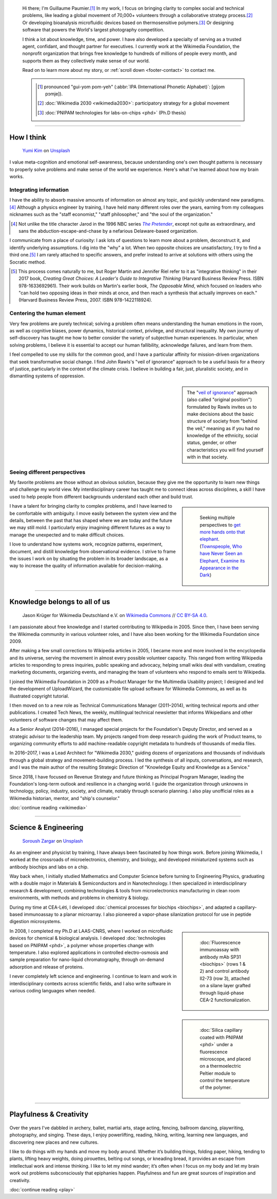.. title: Homepage
.. subtitle: I'm an expert at untangling things and reweaving them in ways that make sense.
.. h1-override: Hi, I'm Guillaume.
.. slug: index
.. template: page_hero.tmpl
.. styles: page_homepage
.. class: hero-h2-golden

.. TODO: change h1 to Guillaume Paumier

.. figure:: /images/2017-08-20_GPaumier_warm.jpg
   :figclass: lead-figure

.. highlights::

   Hi there; I'm Guillaume Paumier.\ [#pronunciation]_ In my work, I focus on bringing clarity to complex social and technical problems, like leading a global movement of 70,000+ volunteers through a collaborative strategy process.\ [#Wikimedia2030]_ Or developing bioanalysis microfluidic devices based on thermosensitive polymers.\ [#PNIPAM]_ Or designing software that powers the World's largest photography competition.

   I think a lot about knowledge, time, and power. I have also developed a specialty of serving as a trusted agent, confidant, and thought partner for executives. I currently work at the Wikimedia Foundation, the nonprofit organization that brings free knowledge to hundreds of millions of people every month, and supports them as they collectively make sense of our world.

   Read on to learn more about my story, or :ref:`scroll down <footer-contact>` to contact me.

   .. class:: rowstart-1 rowspan-2 sidebar 

   .. container::

      .. [#pronunciation] pronounced "gui-yom pom-yeh" (:abbr:`IPA (International Phonetic Alphabet)`: [ɡijom pɔmje]).
   
      .. [#Wikimedia2030] :doc:`Wikimedia 2030 <wikimedia2030>`: participatory strategy for a global movement

      .. [#PNIPAM] :doc:`PNIPAM technologies for labs-on-chips <phd>` (Ph.D thesis)

.. .. [3] :doc:`Wikimedia Commons UploadWizard <uploadwizard>`

----

How I think
===========

.. figure:: /images/yumi-kim-ofhso5YyN3o-unsplash.jpg

   `Yumi Kim <https://unsplash.com/@jst_yumi>`__ on `Unsplash <https://unsplash.com/photos/ofhso5YyN3o>`__

I value meta-cognition and emotional self-awareness, because understanding one's own thought patterns is necessary to properly solve problems and make sense of the world we experience. Here's what I've learned about how my brain works.


Integrating information
-----------------------

I have the ability to absorb massive amounts of information on almost any topic, and quickly understand new paradigms.\ [#Pretender]_ Although a physics engineer by training, I have held many different roles over the years, earning from my colleagues nicknames such as the "staff economist," "staff philosopher," and "the soul of the organization."

.. [#Pretender] Not unlike the title character Jarod in the 1996 NBC series |The Pretender|_, except not quite as extraordinary, and sans the abduction-escape-and-chase by a nefarious Delaware-based organization.

.. |The Pretender| replace:: *The Pretender*

.. _The Pretender: https://en.wikipedia.org/wiki/The_Pretender_(TV_series)>

I communicate from a place of curiosity: I ask lots of questions to learn more about a problem, deconstruct it, and identify underlying assumptions. I dig into the "why" a lot. When two opposite choices are unsatisfactory, I try to find a third one.\ [#CreatingGreatChoices]_ I am rarely attached to specific answers, and prefer instead to arrive at solutions with others using the Socratic method.

.. [#CreatingGreatChoices] This process comes naturally to me, but Roger Martin and Jennifer Riel refer to it as "integrative thinking" in their 2017 book, *Creating Great Choices: A Leader's Guide to Integrative Thinking* (Harvard Business Review Press. ISBN 978-1633692961). Their work builds on Martin's earlier book, *The Opposable Mind*, which focused on leaders who "can hold two opposing ideas in their minds at once, and then reach a synthesis that actually improves on each." (Harvard Business Review Press, 2007. ISBN 978-1422118924).

Centering the human element
---------------------------

Very few problems are purely technical; solving a problem often means understanding the human emotions in the room, as well as cognitive biases, power dynamics, historical context, privilege, and structural inequality. My own journey of self-discovery has taught me how to better consider the variety of subjective human experiences. In particular, when solving problems, I believe it is essential to accept our human fallibility, acknowledge failures, and learn from them.

I feel compelled to use my skills for the common good, and I have a particular affinity for mission-driven organizations that seek transformative social change. I find John Rawls's "veil of ignorance" approach to be a useful basis for a theory of justice, particularly in the context of the climate crisis. I believe in building a fair, just, pluralistic society, and in dismantling systems of oppression.

.. sidebar::

   The "`veil of ignorance <https://en.wikipedia.org/wiki/Original_position>`__" approach (also called "original position") formulated by Rawls invites us to make decisions about the basic structure of society from "behind the veil," meaning as if you had no knowledge of the ethnicity, social status, gender, or other characteristics you will find yourself with in that society.

Seeing different perspectives
-----------------------------

My favorite problems are those without an obvious solution, because they give me the opportunity to learn new things and challenge my world view. My interdisciplinary career has taught me to connect ideas across disciplines, a skill I have used to help people from different backgrounds understand each other and build trust.

.. class:: rowspan-3
.. sidebar::

   .. figure:: /images/Jalal_al-Din_Rumi,_Maulana_-_Townspeople_and_elephant.jpg
      
      Seeking multiple perspectives to `get more hands onto that elephant <https://en.wikipedia.org/wiki/Blind_men_and_an_elephant>`__. (`Townspeople, Who have Never Seen an Elephant, Examine its Appearance in the Dark <https://commons.wikimedia.org/wiki/File:Jalal_al-Din_Rumi,_Maulana_-_Townspeople,_Who_have_Never_Seen_an_Elephant,_Examine_its_Appearance_in_the_Dark_-_Walters_W626117B_-_Full_Page.jpg>`__)

I have a talent for bringing clarity to complex problems, and I have learned to be comfortable with ambiguity. I move easily between the system view and the details, between the past that has shaped where we are today and the future we may still mold. I particularly enjoy imagining different futures as a way to manage the unexpected and to make difficult choices.

I love to understand how systems work, recognize patterns, experiment, document, and distill knowledge from observational evidence. I strive to frame the issues I work on by situating the problem in its broader landscape, as a way to increase the quality of information available for decision-making.

----

Knowledge belongs to all of us
==============================

.. figure:: /images/Wikimedia_Summit_2019_-_Group_photo_4.jpg
   :alt: Group photo of Wikimedians at the 2019 Wikimedia Summit in Berlin

   Jason Krüger for Wikimedia Deutschland e.V. on `Wikimedia Commons <https://commons.wikimedia.org/wiki/File:Wikimedia_Summit_2019_-_Group_photo_4.jpg>`__ // `CC BY-SA 4.0 <https://creativecommons.org/licenses/by-sa/4.0/legalcode>`__.

I am passionate about free knowledge and I started contributing to Wikipedia in 2005. Since then, I have been serving the Wikimedia community in various volunteer roles, and I have also been working for the Wikimedia Foundation since 2009.

.. Inspired by https://en.wikipedia.org/wiki/Template:Main
.. class:: main-article

After making a few small corrections to Wikipedia articles in 2005, I became more and more involved in the encyclopedia and its universe, serving the movement in almost every possible volunteer capacity. This ranged from writing Wikipedia articles to responding to press inquiries, public speaking and advocacy, helping small wikis deal with vandalism, creating marketing documents, organizing events, and managing the team of volunteers who respond to emails sent to Wikipedia.

I joined the Wikimedia Foundation in 2009 as a Product Manager for the Multimedia Usability project; I designed and led the development of UploadWizard, the customizable file upload software for Wikimedia Commons, as well as its illustrated copyright tutorial.

I then moved on to a new role as Technical Communications Manager (2011–2014), writing technical reports and other publications. I created Tech News, the weekly, multilingual technical newsletter that informs Wikipedians and other volunteers of software changes that may affect them.

As a Senior Analyst (2014–2016), I managed special projects for the Foundation's Deputy Director, and served as a strategic advisor to the leadership team. My projects ranged from deep research guiding the work of Product teams, to organizing community efforts to add machine-readable copyright metadata to hundreds of thousands of media files.

In 2016–2017, I was a Lead Architect for "Wikimedia 2030," guiding dozens of organizations and thousands of individuals through a global strategy and movement-building process. I led the synthesis of all inputs, conversations, and research, and I was the main author of the resulting Strategic Direction of "Knowledge Equity and Knowledge as a Service."

Since 2018, I have focused on Revenue Strategy and future thinking as Principal Program Manager, leading the Foundation's long-term outlook and resilience in a changing world. I guide the organization through unknowns in technology, policy, industry, society, and climate, notably through scenario planning. I also play unofficial roles as a Wikimedia historian, mentor, and "ship's counselor."

.. class:: continue-reading

   :doc:`continue reading <wikimedia>`


----

Science & Engineering
=====================

.. figure:: /images/soroush-zargar-zFSUhqGual8-unsplash.jpg

   `Soroush Zargar <https://unsplash.com/@soroushzargar>`__ on `Unsplash <https://unsplash.com/photos/zFSUhqGual8>`__

As an engineer and physicist by training, I have always been fascinated by how things work. Before joining Wikimedia, I worked at the crossroads of microelectronics, chemistry, and biology, and developed miniaturized systems such as antibody biochips and labs on a chip.

Way back when, I initially studied Mathematics and Computer Science before turning to Engineering Physics, graduating with a double major in Materials & Semiconductors and in Nanotechnology. I then specialized in interdisciplinary research & development, combining technologies & tools from microelectronics manufacturing in clean room environments, with methods and problems in chemistry & biology.

During my time at CEA-Léti, I developed :doc:`chemical processes for biochips <biochips>`, and adapted a capillary-based immunoassay to a planar microarray. I also pioneered a vapor-phase silanization protocol for use in peptide digestion microsystems.

.. class:: rowstart-4 rowspan-2
.. sidebar::

   .. figure:: /images/Biochips_236-29_532s.jpg

      :doc:`Fluorescence immunoassay with antibody mAb SP31 <biochips>` (rows 1 & 2) and control antibody Il2-73 (row 3), attached on a silane layer grafted through liquid-phase CEA-2 functionalization.

In 2008, I completed my Ph.D at LAAS-CNRS, where I worked on microfluidic devices for chemical & biological analysis. I developed :doc:`technologies based on PNIPAM <phd>`, a polymer whose properties change with temperature. I also explored applications in controlled electro-osmosis and sample preparation for nano-liquid chromatography, through on-demand adsorption and release of proteins.

.. class:: rowspan-2
.. sidebar::

   .. figure:: /images/2008-06-11_PNIPAM-microsystems-at-LAAS-CNRS-011.jpg

      :doc:`Silica capillary coated with PNIPAM <phd>` under a fluorescence microscope, and placed on a thermoelectric Peltier module to control the temperature of the polymer.

I never completely left science and engineering. I continue to learn and work in interdisciplinary contexts across scientific fields, and I also write software in various coding languages when needed.

.. TODO: Add link to studies page once written: :doc:`engineering physics and nanotechnology <studies>`,


----

Playfulness & Creativity
========================

.. figure:: /images/plants_3808.jpg

Over the years I've dabbled in archery, ballet, martial arts, stage acting, fencing, ballroom dancing, playwriting, photography, and singing. These days, I enjoy powerlifting, reading, hiking, writing, learning new languages, and discovering new places and new cultures.

I like to do things with my hands and move my body around. Whether it’s building things, folding paper, hiking, tending to plants, lifting heavy weights, doing pirouettes, belting out songs, or kneading bread, it provides an escape from intellectual work and intense thinking. I like to let my mind wander; it’s often when I focus on my body and let my brain work out problems subconsciously that epiphanies happen. Playfulness and fun are great sources of inspiration and creativity.

.. class:: continue-reading

   :doc:`continue reading <play>`

